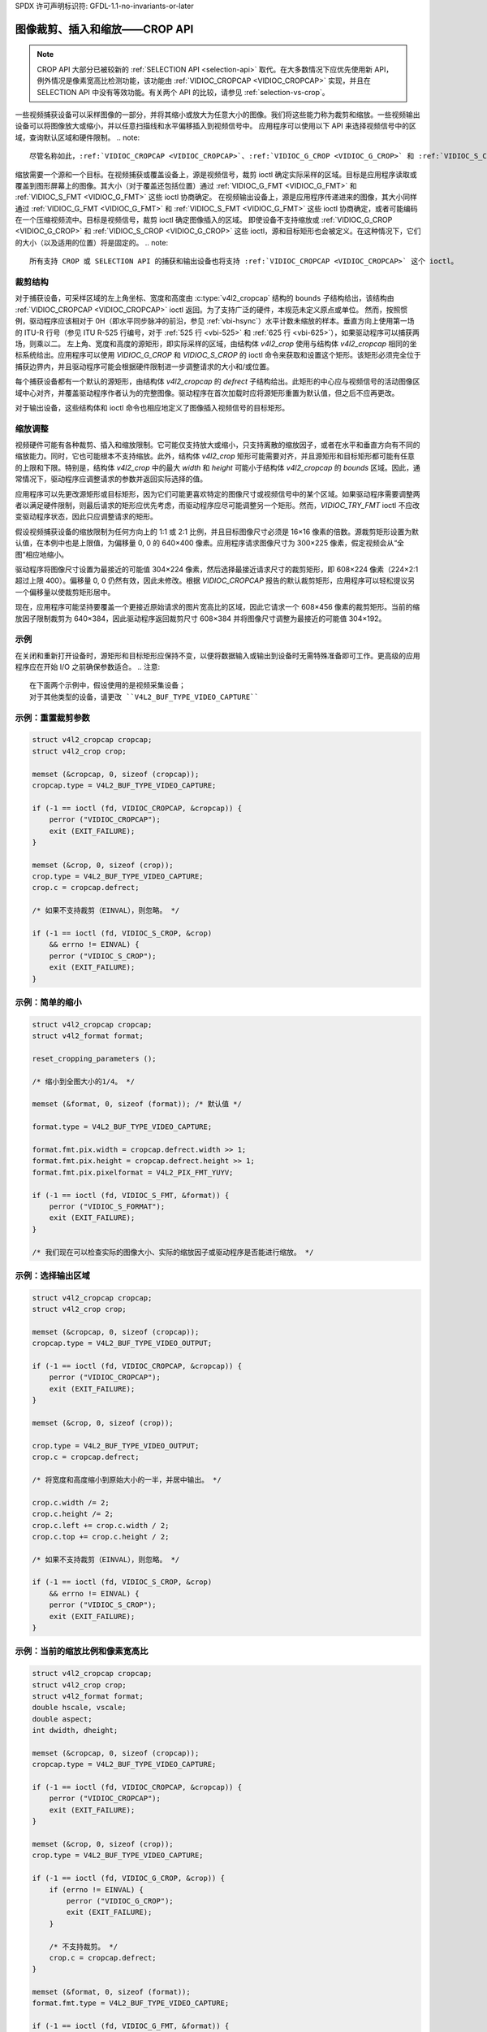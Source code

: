 SPDX 许可声明标识符: GFDL-1.1-no-invariants-or-later

.. _crop:

*****************************************************
图像裁剪、插入和缩放——CROP API
*****************************************************

.. note::

   CROP API 大部分已被较新的 :ref:`SELECTION API <selection-api>` 取代。在大多数情况下应优先使用新 API，例外情况是像素宽高比检测功能，该功能由 :ref:`VIDIOC_CROPCAP <VIDIOC_CROPCAP>` 实现，并且在 SELECTION API 中没有等效功能。有关两个 API 的比较，请参见 :ref:`selection-vs-crop`。

一些视频捕获设备可以采样图像的一部分，并将其缩小或放大为任意大小的图像。我们将这些能力称为裁剪和缩放。一些视频输出设备可以将图像放大或缩小，并以任意扫描线和水平偏移插入到视频信号中。
应用程序可以使用以下 API 来选择视频信号中的区域，查询默认区域和硬件限制。
.. note::

   尽管名称如此，:ref:`VIDIOC_CROPCAP <VIDIOC_CROPCAP>`、:ref:`VIDIOC_G_CROP <VIDIOC_G_CROP>` 和 :ref:`VIDIOC_S_CROP <VIDIOC_G_CROP>` 这些 ioctl 同时适用于输入和输出设备。

缩放需要一个源和一个目标。在视频捕获或覆盖设备上，源是视频信号，裁剪 ioctl 确定实际采样的区域。目标是应用程序读取或覆盖到图形屏幕上的图像。其大小（对于覆盖还包括位置）通过 :ref:`VIDIOC_G_FMT <VIDIOC_G_FMT>` 和 :ref:`VIDIOC_S_FMT <VIDIOC_G_FMT>` 这些 ioctl 协商确定。
在视频输出设备上，源是应用程序传递进来的图像，其大小同样通过 :ref:`VIDIOC_G_FMT <VIDIOC_G_FMT>` 和 :ref:`VIDIOC_S_FMT <VIDIOC_G_FMT>` 这些 ioctl 协商确定，或者可能编码在一个压缩视频流中。目标是视频信号，裁剪 ioctl 确定图像插入的区域。
即使设备不支持缩放或 :ref:`VIDIOC_G_CROP <VIDIOC_G_CROP>` 和 :ref:`VIDIOC_S_CROP <VIDIOC_G_CROP>` 这些 ioctl，源和目标矩形也会被定义。在这种情况下，它们的大小（以及适用的位置）将是固定的。
.. note::

   所有支持 CROP 或 SELECTION API 的捕获和输出设备也将支持 :ref:`VIDIOC_CROPCAP <VIDIOC_CROPCAP>` 这个 ioctl。

裁剪结构
===================

.. _crop-scale:

.. kernel-figure:: crop.svg
    :alt:    crop.svg
    :align:  center

    图像裁剪、插入和缩放

    裁剪、插入和缩放过程

对于捕获设备，可采样区域的左上角坐标、宽度和高度由 :c:type:`v4l2_cropcap` 结构的 ``bounds`` 子结构给出，该结构由 :ref:`VIDIOC_CROPCAP <VIDIOC_CROPCAP>` ioctl 返回。为了支持广泛的硬件，本规范未定义原点或单位。
然而，按照惯例，驱动程序应该相对于 0H（即水平同步脉冲的前沿，参见 :ref:`vbi-hsync`）水平计数未缩放的样本。垂直方向上使用第一场的 ITU-R 行号（参见 ITU R-525 行编号，对于 :ref:`525 行 <vbi-525>` 和 :ref:`625 行 <vbi-625>`），如果驱动程序可以捕获两场，则乘以二。
左上角、宽度和高度的源矩形，即实际采样的区域，由结构体 `v4l2_crop` 使用与结构体 `v4l2_cropcap` 相同的坐标系统给出。应用程序可以使用 `VIDIOC_G_CROP` 和 `VIDIOC_S_CROP` 的 ioctl 命令来获取和设置这个矩形。该矩形必须完全位于捕获边界内，并且驱动程序可能会根据硬件限制进一步调整请求的大小和/或位置。

每个捕获设备都有一个默认的源矩形，由结构体 `v4l2_cropcap` 的 `defrect` 子结构给出。此矩形的中心应与视频信号的活动图像区域中心对齐，并覆盖驱动程序作者认为的完整图像。驱动程序在首次加载时应将源矩形重置为默认值，但之后不应再更改。

对于输出设备，这些结构体和 ioctl 命令也相应地定义了图像插入视频信号的目标矩形。

缩放调整
========

视频硬件可能有各种裁剪、插入和缩放限制。它可能仅支持放大或缩小，只支持离散的缩放因子，或者在水平和垂直方向有不同的缩放能力。同时，它也可能根本不支持缩放。此外，结构体 `v4l2_crop` 矩形可能需要对齐，并且源矩形和目标矩形都可能有任意的上限和下限。特别是，结构体 `v4l2_crop` 中的最大 `width` 和 `height` 可能小于结构体 `v4l2_cropcap` 的 `bounds` 区域。因此，通常情况下，驱动程序应调整请求的参数并返回实际选择的值。

应用程序可以先更改源矩形或目标矩形，因为它们可能更喜欢特定的图像尺寸或视频信号中的某个区域。如果驱动程序需要调整两者以满足硬件限制，则最后请求的矩形应优先考虑，而驱动程序应尽可能调整另一个矩形。然而，`VIDIOC_TRY_FMT` ioctl 不应改变驱动程序状态，因此只应调整请求的矩形。

假设视频捕获设备的缩放限制为任何方向上的 1:1 或 2:1 比例，并且目标图像尺寸必须是 16×16 像素的倍数。源裁剪矩形设置为默认值，在本例中也是上限值，为偏移量 0, 0 的 640×400 像素。应用程序请求图像尺寸为 300×225 像素，假定视频会从“全图”相应地缩小。

驱动程序将图像尺寸设置为最接近的可能值 304×224 像素，然后选择最接近请求尺寸的裁剪矩形，即 608×224 像素（224×2:1 超过上限 400）。偏移量 0, 0 仍然有效，因此未修改。根据 `VIDIOC_CROPCAP` 报告的默认裁剪矩形，应用程序可以轻松提议另一个偏移量以使裁剪矩形居中。

现在，应用程序可能坚持要覆盖一个更接近原始请求的图片宽高比的区域，因此它请求一个 608×456 像素的裁剪矩形。当前的缩放因子限制裁剪为 640×384，因此驱动程序返回裁剪尺寸 608×384 并将图像尺寸调整为最接近的可能值 304×192。

示例
====

在关闭和重新打开设备时，源矩形和目标矩形应保持不变，以便将数据输入或输出到设备时无需特殊准备即可工作。更高级的应用程序应在开始 I/O 之前确保参数适合。
.. 注意::

   在下面两个示例中，假设使用的是视频采集设备；
   对于其他类型的设备，请更改 ``V4L2_BUF_TYPE_VIDEO_CAPTURE``

示例：重置裁剪参数
==========================

.. code-block:: c

    struct v4l2_cropcap cropcap;
    struct v4l2_crop crop;

    memset (&cropcap, 0, sizeof (cropcap));
    cropcap.type = V4L2_BUF_TYPE_VIDEO_CAPTURE;

    if (-1 == ioctl (fd, VIDIOC_CROPCAP, &cropcap)) {
	perror ("VIDIOC_CROPCAP");
	exit (EXIT_FAILURE);
    }

    memset (&crop, 0, sizeof (crop));
    crop.type = V4L2_BUF_TYPE_VIDEO_CAPTURE;
    crop.c = cropcap.defrect;

    /* 如果不支持裁剪（EINVAL），则忽略。 */

    if (-1 == ioctl (fd, VIDIOC_S_CROP, &crop)
	&& errno != EINVAL) {
	perror ("VIDIOC_S_CROP");
	exit (EXIT_FAILURE);
    }


示例：简单的缩小
===========================

.. code-block:: c

    struct v4l2_cropcap cropcap;
    struct v4l2_format format;

    reset_cropping_parameters ();

    /* 缩小到全图大小的1/4。 */

    memset (&format, 0, sizeof (format)); /* 默认值 */

    format.type = V4L2_BUF_TYPE_VIDEO_CAPTURE;

    format.fmt.pix.width = cropcap.defrect.width >> 1;
    format.fmt.pix.height = cropcap.defrect.height >> 1;
    format.fmt.pix.pixelformat = V4L2_PIX_FMT_YUYV;

    if (-1 == ioctl (fd, VIDIOC_S_FMT, &format)) {
	perror ("VIDIOC_S_FORMAT");
	exit (EXIT_FAILURE);
    }

    /* 我们现在可以检查实际的图像大小、实际的缩放因子或驱动程序是否能进行缩放。 */

示例：选择输出区域
=====================

.. 注意:: 此示例假设是一个输出设备
.. code-block:: c

    struct v4l2_cropcap cropcap;
    struct v4l2_crop crop;

    memset (&cropcap, 0, sizeof (cropcap));
    cropcap.type = V4L2_BUF_TYPE_VIDEO_OUTPUT;

    if (-1 == ioctl (fd, VIDIOC_CROPCAP, &cropcap)) {
	perror ("VIDIOC_CROPCAP");
	exit (EXIT_FAILURE);
    }

    memset (&crop, 0, sizeof (crop));

    crop.type = V4L2_BUF_TYPE_VIDEO_OUTPUT;
    crop.c = cropcap.defrect;

    /* 将宽度和高度缩小到原始大小的一半，并居中输出。 */

    crop.c.width /= 2;
    crop.c.height /= 2;
    crop.c.left += crop.c.width / 2;
    crop.c.top += crop.c.height / 2;

    /* 如果不支持裁剪（EINVAL），则忽略。 */

    if (-1 == ioctl (fd, VIDIOC_S_CROP, &crop)
	&& errno != EINVAL) {
	perror ("VIDIOC_S_CROP");
	exit (EXIT_FAILURE);
    }

示例：当前的缩放比例和像素宽高比
=================================

.. 注意:: 此示例假设是一个视频采集设备
.. code-block:: c

    struct v4l2_cropcap cropcap;
    struct v4l2_crop crop;
    struct v4l2_format format;
    double hscale, vscale;
    double aspect;
    int dwidth, dheight;

    memset (&cropcap, 0, sizeof (cropcap));
    cropcap.type = V4L2_BUF_TYPE_VIDEO_CAPTURE;

    if (-1 == ioctl (fd, VIDIOC_CROPCAP, &cropcap)) {
	perror ("VIDIOC_CROPCAP");
	exit (EXIT_FAILURE);
    }

    memset (&crop, 0, sizeof (crop));
    crop.type = V4L2_BUF_TYPE_VIDEO_CAPTURE;

    if (-1 == ioctl (fd, VIDIOC_G_CROP, &crop)) {
	if (errno != EINVAL) {
	    perror ("VIDIOC_G_CROP");
	    exit (EXIT_FAILURE);
	}

	/* 不支持裁剪。 */
	crop.c = cropcap.defrect;
    }

    memset (&format, 0, sizeof (format));
    format.fmt.type = V4L2_BUF_TYPE_VIDEO_CAPTURE;

    if (-1 == ioctl (fd, VIDIOC_G_FMT, &format)) {
	perror ("VIDIOC_G_FMT");
	exit (EXIT_FAILURE);
    }

    /* 驱动程序应用的缩放比例。 */

    hscale = format.fmt.pix.width / (double) crop.c.width;
    vscale = format.fmt.pix.height / (double) crop.c.height;

    aspect = cropcap.pixelaspect.numerator /
	 (double) cropcap.pixelaspect.denominator;
    aspect = aspect * hscale / vscale;

    /* 遵循ITU-R BT.601标准的设备不会捕获方形像素。
       为了在计算机显示器上播放，我们应该将图像缩放到这个大小。 */

    dwidth = format.fmt.pix.width / aspect;
    dheight = format.fmt.pix.height;
